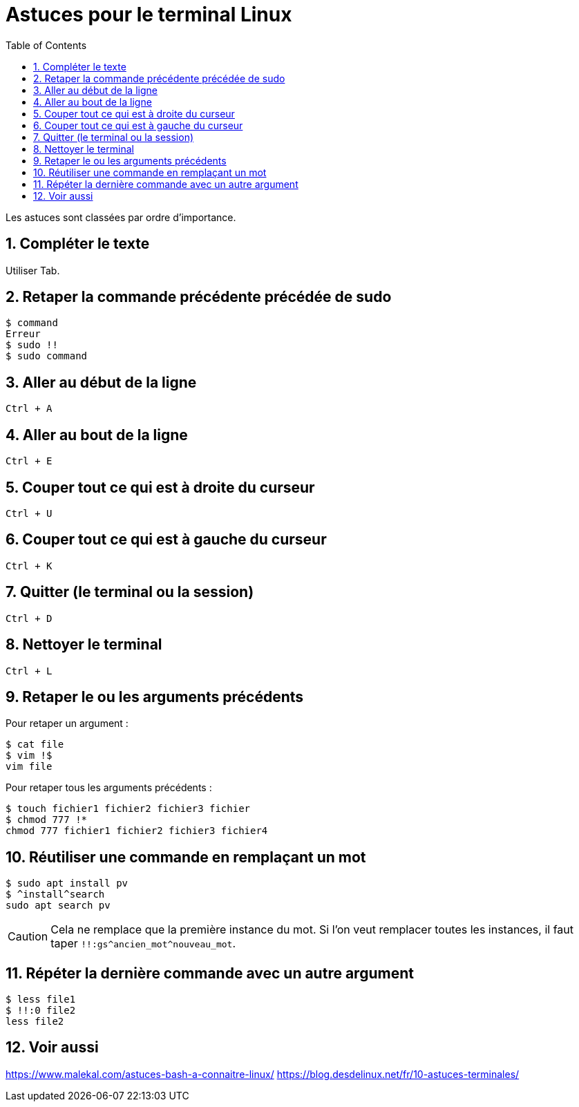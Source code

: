 = Astuces pour le terminal Linux
//
:toc:
:sectnums:

Les astuces sont classées par ordre d'importance.

== Compléter le texte

Utiliser Tab.

== Retaper la commande précédente précédée de sudo

[source, bash]
----
$ command
Erreur
$ sudo !!
$ sudo command
----
== Aller au début de la ligne

`Ctrl + A`

//image::moving_cli.png[]

== Aller au bout de la ligne

`Ctrl + E`

== Couper tout ce qui est à droite du curseur

`Ctrl + U`

== Couper tout ce qui est à gauche du curseur

`Ctrl + K`

== Quitter (le terminal ou la session)

`Ctrl + D`

== Nettoyer le terminal

`Ctrl + L`

== Retaper le ou les arguments précédents

Pour retaper un argument :

[source, bash]
----
$ cat file
$ vim !$
vim file
----

Pour retaper tous les arguments précédents :

[source, bash]
----
$ touch fichier1 fichier2 fichier3 fichier
$ chmod 777 !*
chmod 777 fichier1 fichier2 fichier3 fichier4
----

== Réutiliser une commande en remplaçant un mot

[source, bash]
----
$ sudo apt install pv
$ ^install^search
sudo apt search pv
----

CAUTION: Cela ne remplace que la première instance du mot. Si l'on veut remplacer toutes les instances, il faut taper `!!:gs\^ancien_mot^nouveau_mot`.

== Répéter la dernière commande avec un autre argument

[source, bash]
----
$ less file1
$ !!:0 file2
less file2
----

== Voir aussi

https://www.malekal.com/astuces-bash-a-connaitre-linux/
https://blog.desdelinux.net/fr/10-astuces-terminales/
